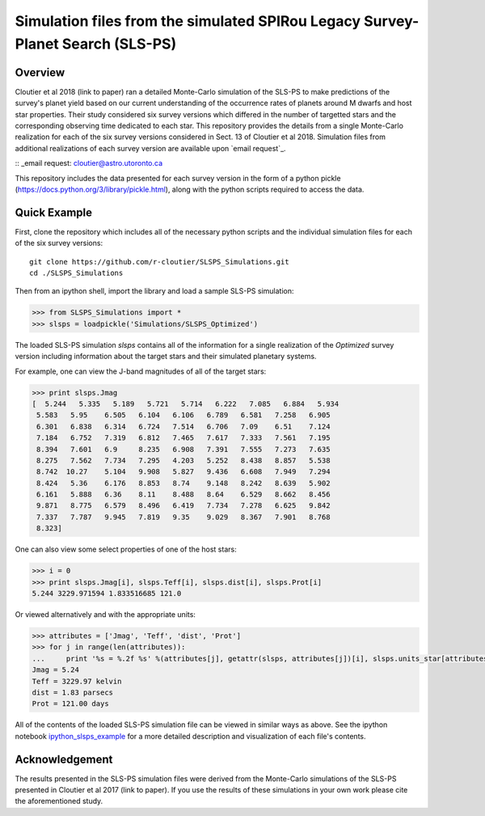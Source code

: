Simulation files from the simulated SPIRou Legacy Survey-Planet Search (SLS-PS)
===============================================================================

Overview
--------

Cloutier et al 2018 (link to paper) ran a detailed Monte-Carlo simulation of 
the SLS-PS to make predictions of the survey's planet yield based on our 
current understanding of the occurrence rates of planets around M dwarfs and 
host star properties. Their study considered six survey versions which 
differed in the number of targetted stars and the corresponding observing 
time dedicated to each star. This repository provides the details from a 
single Monte-Carlo realization for each of the six survey versions considered 
in Sect. 13 of Cloutier et al 2018. Simulation files from additional 
realizations of each survey version are available upon `email request`_.

:: _email request: cloutier@astro.utoronto.ca

This repository includes the data presented for each survey version in the 
form of a python pickle (https://docs.python.org/3/library/pickle.html), along
with the python scripts required to access the data.

Quick Example
-------------

First, clone the repository which includes all of the necessary python scripts
and the individual simulation files for each of the six survey versions::

  git clone https://github.com/r-cloutier/SLSPS_Simulations.git
  cd ./SLSPS_Simulations
  
Then from an ipython shell, import the library and load a sample SLS-PS
simulation:

.. code:: python

   >>> from SLSPS_Simulations import *
   >>> slsps = loadpickle('Simulations/SLSPS_Optimized')

The loaded SLS-PS simulation *slsps* contains all of the information for a single
realization of the *Optimized* survey version including information about the
target stars and their simulated planetary systems.

For example, one can view the J-band magnitudes of all of the target stars:

.. code:: python

  >>> print slsps.Jmag
  [  5.244   5.335   5.189   5.721   5.714   6.222   7.085   6.884   5.934
   5.583   5.95    6.505   6.104   6.106   6.789   6.581   7.258   6.905
   6.301   6.838   6.314   6.724   7.514   6.706   7.09    6.51    7.124
   7.184   6.752   7.319   6.812   7.465   7.617   7.333   7.561   7.195
   8.394   7.601   6.9     8.235   6.908   7.391   7.555   7.273   7.635
   8.275   7.562   7.734   7.295   4.203   5.252   8.438   8.857   5.538
   8.742  10.27    5.104   9.908   5.827   9.436   6.608   7.949   7.294
   8.424   5.36    6.176   8.853   8.74    9.148   8.242   8.639   5.902
   6.161   5.888   6.36    8.11    8.488   8.64    6.529   8.662   8.456
   9.871   8.775   6.579   8.496   6.419   7.734   7.278   6.625   9.842
   7.337   7.787   9.945   7.819   9.35    9.029   8.367   7.901   8.768
   8.323]
  
One can also view some select properties of one of the host stars:

.. code:: python

  >>> i = 0
  >>> print slsps.Jmag[i], slsps.Teff[i], slsps.dist[i], slsps.Prot[i]
  5.244 3229.971594 1.833516685 121.0
  
Or viewed alternatively and with the appropriate units:

.. code:: python

  >>> attributes = ['Jmag', 'Teff', 'dist', 'Prot']
  >>> for j in range(len(attributes)):
  ...     print '%s = %.2f %s' %(attributes[j], getattr(slsps, attributes[j])[i], slsps.units_star[attributes[j]])
  Jmag = 5.24 
  Teff = 3229.97 kelvin
  dist = 1.83 parsecs
  Prot = 121.00 days
  
All of the contents of the loaded SLS-PS simulation file can be viewed in
similar ways as above. See the ipython notebook ipython_slsps_example_
for a more detailed description and visualization of each file's contents.

.. _ipython_slsps_example: https://github.com/r-cloutier/SLSPS_Simulations/blob/master/ipython_slsps_example.ipynb


Acknowledgement
---------------

The results presented in the SLS-PS simulation files were derived from the
Monte-Carlo simulations of the SLS-PS presented in Cloutier et al 2017 (link to
paper). If you use the results of these simulations in your own work please
cite the aforementioned study.
